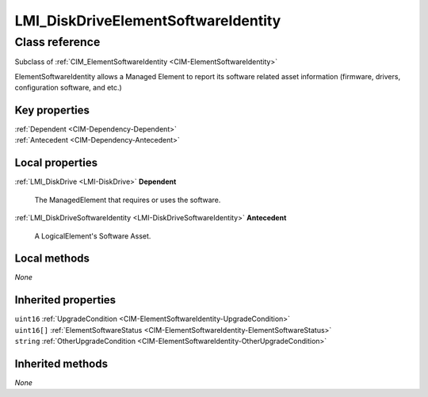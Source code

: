 .. _LMI-DiskDriveElementSoftwareIdentity:

LMI_DiskDriveElementSoftwareIdentity
------------------------------------

Class reference
===============
Subclass of :ref:`CIM_ElementSoftwareIdentity <CIM-ElementSoftwareIdentity>`

ElementSoftwareIdentity allows a Managed Element to report its software related asset information (firmware, drivers, configuration software, and etc.)


Key properties
^^^^^^^^^^^^^^

| :ref:`Dependent <CIM-Dependency-Dependent>`
| :ref:`Antecedent <CIM-Dependency-Antecedent>`

Local properties
^^^^^^^^^^^^^^^^

.. _LMI-DiskDriveElementSoftwareIdentity-Dependent:

:ref:`LMI_DiskDrive <LMI-DiskDrive>` **Dependent**

    The ManagedElement that requires or uses the software.

    
.. _LMI-DiskDriveElementSoftwareIdentity-Antecedent:

:ref:`LMI_DiskDriveSoftwareIdentity <LMI-DiskDriveSoftwareIdentity>` **Antecedent**

    A LogicalElement's Software Asset.

    

Local methods
^^^^^^^^^^^^^

*None*

Inherited properties
^^^^^^^^^^^^^^^^^^^^

| ``uint16`` :ref:`UpgradeCondition <CIM-ElementSoftwareIdentity-UpgradeCondition>`
| ``uint16[]`` :ref:`ElementSoftwareStatus <CIM-ElementSoftwareIdentity-ElementSoftwareStatus>`
| ``string`` :ref:`OtherUpgradeCondition <CIM-ElementSoftwareIdentity-OtherUpgradeCondition>`

Inherited methods
^^^^^^^^^^^^^^^^^

*None*

